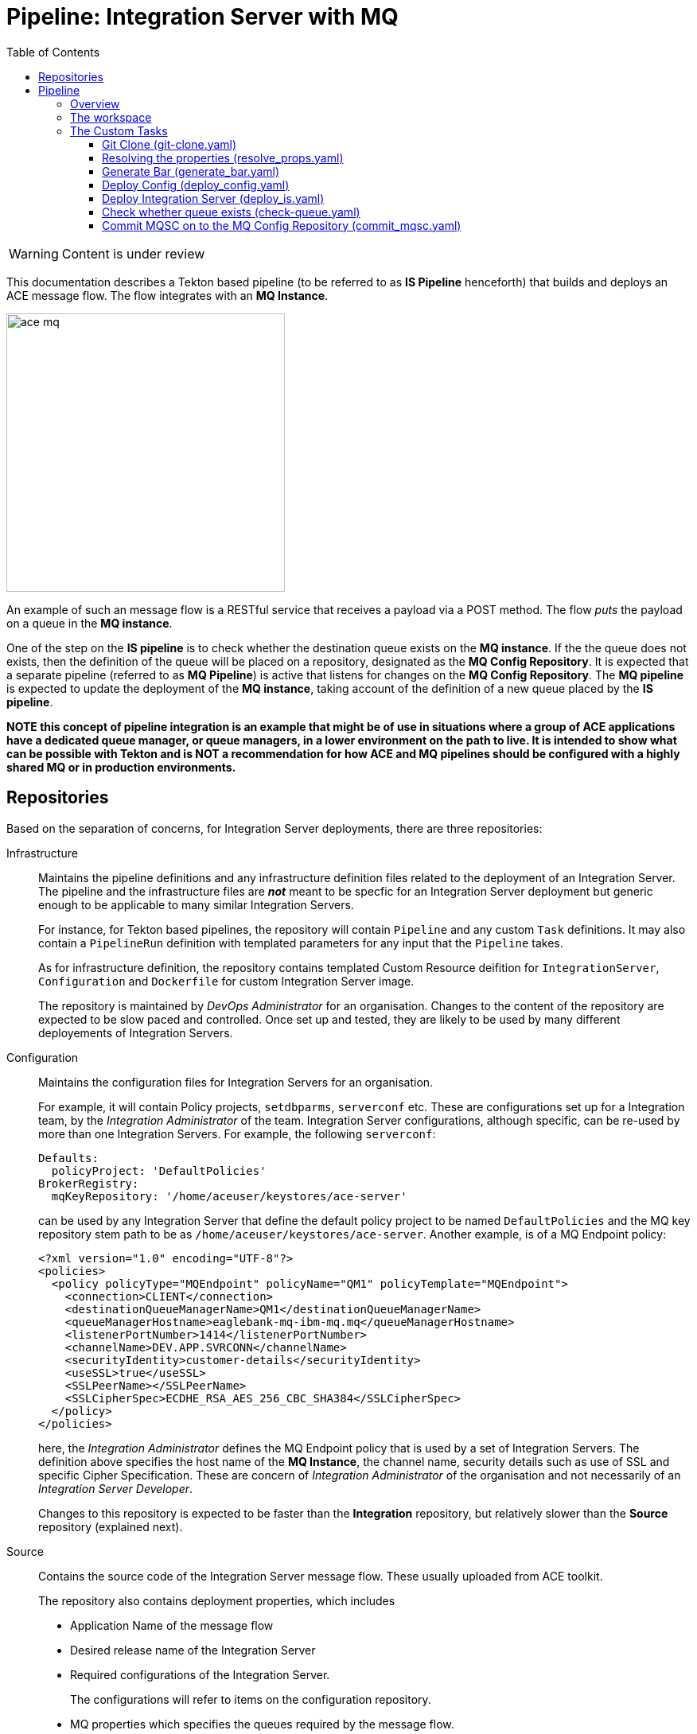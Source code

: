 = Pipeline: Integration Server with MQ
:toc:
:source-highlighter: pygments
:toclevels: 3


ifdef::env-github[]
:tip-caption: :bulb:
:note-caption: :information_source:
:important-caption: :heavy_exclamation_mark:
:caution-caption: :fire:
:warning-caption: :warning:
endif::[]

[WARNING]
====
Content is under review
====

This documentation describes a Tekton based pipeline (to be referred to as **IS Pipeline** henceforth) that builds and deploys an ACE message flow. The flow integrates with an **MQ Instance**.

ifdef::env-github[]
++++
<p align="center">
  <img width="460" height="300" src="readme_images/ace_mq.svg">
</p>
++++
endif::[]

ifndef::env-github[]
image::readme_images/ace_mq.svg[width=350, align="center"]
endif::[]

An example of such an message flow is a RESTful service that receives a payload via a POST method. The flow __puts__ the payload on a queue in the **MQ instance**.

One of the step on the **IS pipeline** is to check whether the destination queue exists on the **MQ instance**. If the the queue does not exists, then the definition of the queue will be placed on a repository, designated as the **MQ Config Repository**. It is expected that a separate pipeline (referred to as **MQ Pipeline**) is active that listens for changes on the **MQ Config Repository**. The **MQ pipeline** is expected to update the deployment of the **MQ instance**, taking account of the definition of a new queue placed by the **IS pipeline**. 


**NOTE this concept of pipeline integration is an example that might be of use in situations where a group of ACE applications have a dedicated queue manager, or queue managers, in a lower environment on the path to live. It is intended to show what can be possible with Tekton and is NOT a recommendation for how ACE and MQ pipelines should be configured with a highly shared MQ or in production environments.**

== Repositories

Based on the separation of concerns, for Integration Server deployments, there are three repositories:

Infrastructure::

Maintains the pipeline definitions and any infrastructure definition files related to the deployment of an Integration Server. The pipeline and the infrastructure files are __**not**__ meant to be specfic for an Integration Server deployment but generic enough to be applicable to many similar Integration Servers.
+
For instance, for Tekton based pipelines, the repository will contain `Pipeline` and any custom `Task` definitions. It may also contain a `PipelineRun` definition with templated parameters for any input that the `Pipeline` takes.
+
As for infrastructure definition, the repository contains templated Custom Resource deifition for `IntegrationServer`, `Configuration` and `Dockerfile` for custom Integration Server image.
+
The repository is maintained by __DevOps Administrator__ for an organisation. Changes to the content of the repository are expected to be slow paced and controlled. Once set up and tested, they are likely to be used by many different deployements of Integration Servers. 

[[Configuration]] Configuration::

Maintains the configuration files for Integration Servers for an organisation.
+
For example, it will contain Policy projects, `setdbparms`, `serverconf` etc. These are configurations set up for a Integration team, by the __Integration Administrator__ of the team. Integration Server configurations, although specific, can be re-used by more than one Integration Servers. For example, the following `serverconf`:
+
[source,yaml]
----
Defaults:
  policyProject: 'DefaultPolicies'
BrokerRegistry:
  mqKeyRepository: '/home/aceuser/keystores/ace-server'
----
+
can be used by any Integration Server that define the default policy project to be named `DefaultPolicies` and the MQ key repository stem path to be as `/home/aceuser/keystores/ace-server`. Another example, is of a MQ Endpoint policy:
+
[source,xml]
----
<?xml version="1.0" encoding="UTF-8"?>
<policies>
  <policy policyType="MQEndpoint" policyName="QM1" policyTemplate="MQEndpoint">
    <connection>CLIENT</connection>
    <destinationQueueManagerName>QM1</destinationQueueManagerName>
    <queueManagerHostname>eaglebank-mq-ibm-mq.mq</queueManagerHostname>
    <listenerPortNumber>1414</listenerPortNumber>
    <channelName>DEV.APP.SVRCONN</channelName>
    <securityIdentity>customer-details</securityIdentity>
    <useSSL>true</useSSL>
    <SSLPeerName></SSLPeerName>
    <SSLCipherSpec>ECDHE_RSA_AES_256_CBC_SHA384</SSLCipherSpec>
  </policy>
</policies>
----
+
here, the __Integration Administrator__ defines the MQ Endpoint policy that is used by a set of Integration Servers. The definition above specifies the host name of the **MQ Instance**, the channel name, security details such as use of SSL and specific Cipher Specification. These are concern of __Integration Administrator__ of the organisation and not necessarily of an __Integration Server Developer__.
+
Changes to this repository is expected to be faster than the **Integration** repository, but relatively slower than the **Source** repository (explained next).

Source::

Contains the source code of the Integration Server message flow. These usually uploaded from ACE toolkit. 
+
The repository also contains deployment properties, which includes
+
--
* Application Name of the message flow

* Desired release name of the Integration Server

* Required configurations of the Integration Server.
+
The configurations will refer to items on the configuration repository.

* MQ properties which specifies the queues required by the message flow.

* A `config.mqsc` file, that defines the queues required by the message flow, in case the MQ instance does not have them.
--
+
The repository is maintained by an __Integration Server Developer__. Changes to this repository is expected to be frequent as message flows get updated and added.

MQ Config::

Contains MQSC files that defines MQ objects such as queues and channels. A **MQ Pipeline** is expected to watch for changes in this repository.

== Pipeline

=== Overview

The pipeline can be depicted as footnote:[This is a simplified depiction of the pipeline, reducing the dependencies with help of the graphviz library]:

ifdef::env-github[]
++++
<p align="center">
  <img src="readme_images/ace_pipeline.svg">
</p>
++++
endif::[]
ifndef::env-github[]
image::readme_images/ace_pipeline.svg[align="center"]
endif::[]

The pipeline is defined in link:pipeline/pipeline.yaml[pipeline.yaml]. A pipeline run is defined in link:pipeline/pipeline_run.yaml[pipeline_run.yaml]

There are few tasks in the pipeline, where some tasks have others as dependencies. For example, `build-is-image` task, which is responsible for building the Integration Server image, depends on 

* `generate-bar` task, which is responsible for generating the BAR file, and

* `clone-is-infra` task, which is responsible for cloning the **Infrastructure**.

Several tasks can execute in the same time if their dependencies have already been executed. This includes tasks, such as `clone-is-source`, `clone-is-infra` and `clone-is-config`, which do not have any dependencies.

To understand the pipeline, we can segment it like the following

. Building the BAR
+
ifdef::env-github[]
++++
<p align="center">
  <img src="readme_images/generate_bar.svg">
</p>
++++
endif::[]
ifndef::env-github[]
image::readme_images/generate_bar.svg[align="center"]
endif::[]
+
The BAR file is created from the Integration Server source code, maintained in the **Source Repository**. Required deployment properties, such as name of the ACE project files, are defined in the **Source Repository** as well. 
+
Task runs:
+
`clone-is-source`:: 
is done with a run of custom task, <<git-clone, `git-clone`>>
+
`resolve-props`:: 
is done with a run of custom task, <<resolve-props, `resolve-props`>>
+
`generate-bar`::
is done with a run of custom task, <<generate-bar, `generate-bar`>>

. Deploying the configurations
+
ifdef::env-github[]
++++
<p align="center">
  <img src="readme_images/deploy_config.svg">
</p>
++++
endif::[]
ifndef::env-github[]
image::readme_images/deploy_config.svg[align="center"]
endif::[]
+
A set of custom resources, `Configuration`, are created based on the requirements of the message flow. The list of requirements resolved by the `resolve-props` task run. The source of the configurations are maintained in **Configuration Repository**, and the templates for the Configuration custom resource are maintained in the **Infrastructure Repository**.
+
Task runs:
+
`clone-is-infra`, `clone-is-config`:: 
are done with a run of custom task, <<git-clone, `git-clone`>>
+
`resolve-props`:: 
is done with a run of custom task, <<resolve-props, `resolve-props`>>
+
`deploy-config`::
is done with a run of custom task, <<deploy-config, `deploy-config`>>.

. Building the image
+
ifdef::env-github[]
++++
<p align="center">
  <img src="readme_images/build_is_image.svg">
</p>
++++
endif::[]
ifndef::env-github[]
image::readme_images/build_is_image.svg[align="center"]
endif::[]
+
The custom image for the Integration Server is built based on the BAR file. The Dockerfile is defined in the **Integration Repository**.
+
Task runs:
+
`clone-is-infra`:: 
is done with a run of custom task, <<git-clone, `git-clone`>>
+
`generate-bar`::
is done with a run of custom task, <<generate-bar, `generate-bar`>>
+
`build-is-image`::
is done with a run of cluster task, link:https://github.com/tektoncd/catalog/tree/master/task/buildah/0.2[`buildah`].

. Deploying Integration Server
+
ifdef::env-github[]
++++
<p align="center">
  <img src="readme_images/deploy_is.svg">
</p>
++++
endif::[]
ifndef::env-github[]
image::readme_images/deploy_is.svg[align="center"]
endif::[]
+
Deploying of the Integration Server requires the image. It also requires that all the required **Configuration** objects have been deployed. 
+
This pipeline, which deploys an Integration Server that puts messages on a queue, requires that the queue exists on the **Queue Manager**. A check is done with the task run, `check-queue`. The required queue is specified a property. The **MQ Instance** to which the Integration Server connects to can be resolved through the MQ Endpoint Policy, which is maintained in the **Configuration Repository**.
+
If the queue exists, deployment can go ahead with the task run, `deploy-is`. The task run executes conditionally on the result of the task run, `check-queue`.
+
Task runs:
+
`clone-is-config`:: 
is done with a run of custom task, <<git-clone, `git-clone`>>
+
`resolve-props`:: 
is done with a run of custom task, <<resolve-props, `resolve-props`>>
+
`generate-bar`::
is done with a run of custom task, <<generate-bar, `generate-bar`>>
+
`deploy-config`::
is done with a run of custom task, <<deploy-config, `deploy-config`>>
+
`check-queue`::
is done with a run of custom task, <<check-queue, `check-queue`>>
+
`build-is-image`::
is done with a run of cluster task, link:https://github.com/tektoncd/catalog/tree/master/task/buildah/0.2[`buildah`].
+
`deploy-is`::
is done with a run of cluster task custom task, <<deploy-is, `deploy-is`>>.

. Deploy Integration Server awaiting creation of queue
+
ifdef::env-github[]
++++
<p align="center">
  <img src="readme_images/deploy_is_awaiting_queue.svg">
</p>
++++
endif::[]
ifndef::env-github[]
image::readme_images/deploy_is_awaiting_queue.svg[align="center"]
endif::[]

+
If the task run of `check-queue` returns "no" to indicate the the required queue does not exists on the **Queue Manager**, the task run `clone-mq-config` is executed. This task run clones the **MQ Config Repository**. Task run, `commit-mqsc`, is excuted next - which pushes an MQSC file that defines the desired queue on the **MQ Config Repository**. This pipepline assumes that a watch is set up on the **MQ Config Repository**, and the **MQ Pipeline** is executed for any change is made to the repository.
+
Task run, `wait-for-queue`, is executed thereafter. This task run is similar to that of `check-queue`, but it repeatedly checks for the desired queue (up to a limit).
+
If the task run, `wait-for-queue`, completes successfully - which indicates that the desired queue is created on the **MQ Instance**, deployment of the Integration Server can go ahead. This is done by the task run, `deploy-is-awaiting-queue`, which is run of the `deploy-is` custom task. The task requires the **Configuration**s and Integration Server image to be ready before executing.
+
Task runs:
+
`deploy-config`::
is done with a run of custom task, <<deploy-config, `deploy-config`>>
+
`check-queue`::
is done with a run of custom task, <<check-queue, `check-queue`>>
+
`build-is-image`::
is done with a run of cluster task, link:https://github.com/tektoncd/catalog/tree/master/task/buildah/0.2[`buildah`].
+
`clone-mq-config`:: 
is done with a run of custom task, <<git-clone, `git-clone`>>
+
`commit-mqsc`::
is done with a run of custom task, <<commit-mqsc, `commit-mqsc`>>
+
`wait-for-queue`::
is done with a run of custom task, <<check-queue, `check-queue`>>
+
`deploy-is-awating-queue`::
is done with a run of custom task, <<deploy-is, `deploy-is`>>


=== The workspace

We are going to use a single workspace, `shared-workspace`. All the tasks will make use of this shared workspace, but may only read/write from/to a sub-folder within the workspace.

=== The Custom Tasks

==== [[git-clone]] Git Clone (link:../tasks/git-clone.yaml[git-clone.yaml])

The parameters, workspace and results are same as that of the cluster task, link:https://github.com/tektoncd/catalog/tree/master/task/git-clone/0.2[git-clone]. But as we use a modified version of the task, which optionally takes the following parameter:

.Additional parameter to cluster task, `git-clone`
[cols="2,3,5"]
|===
| Type | Name | Description

| Parameter
| `sshPrivateKey`
| The name of the private key to be used when cloning. 
|===

[sidebar]
.Reason for the using a custom `git-clone` tasks
--

We need to clone multiple repositories in this pipeline (**Infrastructure**, **Source**, **Configurations** and optionally, the **MQ Config** repository).  For each repository we use a unique SSH keypair. The approach is explained here: link:https://www.openshift.com/blog/private-git-repositories-part-2a-repository-ssh-keys[Repository SSH Keys].

For each repository we upload the public key as a Deploy Key. We create a secret with the private key as decribed here: link:https://github.com/tektoncd/pipeline/blob/master/docs/auth.md#configuring-ssh-auth-authentication-for-git[Configuring `ssh-auth` authentication for Git]. We have a template for the secret which can be used for this purpose, see link:../admin/ssh-key-secret.yaml[ssh-key-secret.yaml]

The service account that runs the pipeline (in our case `pipeline`) need to refer to the secrets that contains the private keys of the all the repositories. Since we are to clone multiple repositories, we need to set multiple secrets. They keys are mounted on the filesystem of the tasks according to link:https://github.com/tektoncd/pipeline/blob/master/docs/auth.md#ssh-auth-for-git[ssh-auth-for-git]. 

Given multiple keys mounted, the vanilla `git-clone` cluster task, does not know which to use during cloning. If we use the cluster task as is, then only one of our repository gets successfully cloned. The rest fails with ssh key error.

To rememdy, we use a modified version of the `git-clone` cluster task, see link:https://github.com/saadlu/catalog/commit/8c731b5f9a903af12989296f9e35c847d4262852[fork of `git-clone`]. We added a parameter that names the private key to use. If the parameter is specified, we start and add the key in a `ssh-agent`. Note that this is a hack solution - and at the time the simpliest one we can think of. 

As noted in link:https://github.com/tektoncd/pipeline/blob/master/docs/auth.md#ssh-auth-for-git[ssh-auth-for-git], private key from secret (which has type `type: kubernetes.io/ssh-auth`), is mounted on the `~/.ssh` directory with the name a `id_` appended withe name of the secret. See link:pipeline/pipeline_run.yaml[pipeline_run.yaml] to see examples.
--

[NOTE]
====
We might want to take a look at the Go program of the `git-init` task: link:https://github.com/tektoncd/pipeline/blob/master/cmd/git-init/main.go[git-init/main.go]. And investigate if there is an approach to set the private key in the `git` package: link:https://github.com/tektoncd/pipeline/blob/master/pkg/git/git.go[git.go]
====

All of the four `git-clone` tasks writes to the same workspace, `shared-workspace`, but on a different sub-folder.

==== [[resolve-props]] Resolving the properties (link:custom-tasks/resolve_props.yaml[resolve_props.yaml])

[cols="1,3,4"]
|===
| Type | Name | Description

| Workspace
| `input`
| The workspace

| Parameters

| `is-source-directory` 
| Subfolder within the workspace where **Source Repository** is cloned into. 


.10+| Results

| `is-application-names` 
| Names of the message flow applications

| `release-name`
| The desired release name for the `Integration Server`

| `is-configuration-keystores`
| List of __keystore__ type `Configuration` objects to be created 

| `is-configuration-trustores`
| List of __truststore__ type `Configuration` objects to be created

| `is-configuration-setdbparms`
| List of __setdbparms__ type `Configuration` objects to be created

| `is-configuration-serverconf`
| List of __serverconf__ type `Configuration` objects to be created

| `is-configuration-policyproject`
| List of __Policy Project__ type `Configuration` objects to be created


| `mq-queue-name`
| Name of the queue on which the `Integration Server` puts (or get) messages

| `mq-end-point-policy-file`
| Name of the MQ EndPoint policy file that details the connection to the **MQ Instance**

| `registry-host`
| Internal hostname of the OpenShift registry

|===

Pipeline properties which details the specific of a deployment is maintained on the **Source Repository** in a file names, `pipeline_properties.yaml`. Following is an example:

[source,yaml]
----
integrationServer:
  applicationNames:
    - CreateCustomerDetails
  releaseName: create-customer-details
  configurations:
    setdbparms:
      - dbparms.txt
    serverconf:
      - serverconf.yaml
    policyproject:
      - DefaultPolicies
    keystore:
      - ace-server.kdb
      - ace-server.sth
      - ace-server.jks
    truststore:
      - ca.jks
mq:
  queueName: CREATE.CUSTOMER.Q.V1
  endPointPolicyFile: DefaultPolicies/QM1.policyxml
----

The properties specifies the release name, the required configurations as well the MQ properties such as the required queue name and MQEndPoint Policy file footnote:[The policy file is used to resolved the **MQ Instance** that hosts the queue. The `check-queue` tasks queries this **MQ Instance** to check whether the queue exists on the instance]. 

It also specifies the application names that are to be part of this Integration Server. Mutliple application names can be specified.

The task makes use of link:https://mikefarah.gitbook.io/yq/[`yq`] command to extract out properties. We build a custom container image that include `yq` (version 3). See link:custom-images/yq-zip[] 

The task emits the properties as task results. Subsequent tasks can make use of the properties from the results.

==== [[generate-bar]] Generate Bar (link:custom-tasks/generate_bar.yaml[generate_bar.yaml])

[cols="1,3,4"]
|===
| Type | Name | Description

| Workspace
| `input`
| The workspace

.4+| Parameters

| `is-source-directory` 
| Subfolder within the workspace where **Source Repository** is cloned into. The message flows are maintained in this repository.

| `is-application-names`
| Names of the applications to be part of the BAR file

| `bar-location`
| Directory where the BAR file will be created

| `bar-filename`
| Name of the bar file

|===

The ACE Toolkit program, `mqsicreatebar`, can be used to create a BAR from ACE project. Within the container, the toolkit program need to run in headless mode. 

We have docker image that runs the `mqsicreatebar` command in headless mode. See link:custom-images/mqsicreatebar[mqsicreatebar] how to create the docker image.

The task makes use of `ace-applications` and `release-name` which are emiited from the `resolve-props` tasks.

[NOTE]
====
The task invokes `mqsicreatebar` as a script. In theory it should be possible to make use of array type parameters to pass in application names to the `mqsicreatebar` program. But as of now, we do not know how pass a task result as a array. If we can figure this out, then the task can be make use of `cmd` and `args` instead of `script`.
====

The BAR created will be placed on the workspace, `shared-workspace`, under `bars` sub-folder.


==== [[deploy-config]] Deploy Config (link:custom-tasks/deploy_config.yaml[deploy_config.yaml])

[cols="1,3,5"]
|===
| Type | Name | Description

| Workspace
| `workspace`
| The workspace

.7+| Parameters

| `is-config-directory` 
| Subfolder within the workspace where **Configuration Repository** is cloned into. See <<Configuration>> for details.

| `is-infra-directory`
| Subfolder within the workspace where **Infrastructure Repository** is cloned into. Template for `Configuration` objects are maintained in this repository.
 
| `is-configuration-keystores`
| List of __keystore__ type `Configuration` objects to be created 

| `is-configuration-trustores`
| List of __truststore__ type `Configuration` objects to be created

| `is-configuration-setdbparms`
| List of __setdbparms__ type `Configuration` objects to be created

| `is-configuration-serverconf`
| List of __serverconf__ type `Configuration` objects to be created

| `is-configuration-policyproject`
| List of __Policy Project__ type `Configuration` objects to be created

| Results
| `configurations` | Stores the name of the Configuration objects created. 

The list is used in either `deploy-is` or `deploy-is-awaiting-queue` task to deploy the `Integration Server` object.

|===

[NOTE]
====
As of now, the following types are supported:

* keystore
* truststore
* setdbparms
* serverconf
* policyproject

====

The task, `deploy-config`, deploys the required configuration objects. It does this in two steps

. Create the YAML files for the configurations
. Apply the configurations

===== Create the YAML files

There are two kinds of configurations. Configurations that contain sensitive information and configurations that don't. Configurations that contains senstive information are not stored within a `Configuration` custom resource. Instead, they are stored in a `Secret` resource and a referrence is made on the `Configuration` object.

Sensitive information includes TLS keystores and trustores, as well as password values that are set via `setbdparms`. 

In this implementation of the pipeline, we have decided not to create the requried TLS keystores and trustores as `Secret` objects __during__ the execution of the pipeline. Instead, we assume Infrastructure team is responsible creating for the `Secret` objects. When a `Configuration` object is neeed for TLS keystores and trustores, only the `Configuration` object will be created - referring to a `Secret` of the same name.

[NOTE]
====
During the application of the configuration YAML file (with `oc apply` command) if a `Configuration` object refers to a `Secret` that does not exists, the attempt will fail.

It is expected that the **Infrasture** team then goes ahead and creates the required `Secrets` and re-launch the pipeline.
====

On the other hand, sensitive information in `setdbparams` is created as `Secret` by this task footnote:[Ok, may be this too should not be created]. The `Configuration` object is created, and it refers to the created `Secret`.

For non-senstive configurations, such as __serverconf__ and __policy projects__, the contents are stored as part of the `Configuration` object. Certain configrations, such as `policy projects` and loopback's `datasource` need to be stored in ZIP format. Contents are stored in Base64 format. 

ifdef::env-github[]
++++
<p align="center">
  <img src="readme_images/setup_config.svg">
</p>
++++
endif::[]
ifndef::env-github[]
image::readme_images/setup_config.svg[align="center"]
endif::[]

The step, `setup-configuration`, of the `deploy-config`, creates all the required YAML files for configurations. The template for the `Configuration` objects are maintained in the **Infrastructure Repository**, whereas the content is maintained in the **Configurattion Repository**. These repositories are cloned by the tasks `clone-is-infra` and `clone-is-config` tasks on the shared workspace, on directories specified by `is-infra-directory` and `is-config-directory`

The needed configuraions are passed on to the task via the parameters:

* is-configuration-keystores
* is-configuration-truststores
* is-configuration-setdbparms
* is-configuration-serverconf
* is-configuration-policyproject

which are set from the results of `resolve-props`.


The configurations are stored in a sub-folder, `configurations`, under the shared workspace. During the process of creating the `Configuration` objects, a variable maintained with the names of the configurations. The variable is emitted as a result, `configurations`, which subsequently used in the tasks, `deploy-is` or `deploy-is-awiting-queue`.

===== Apply the configuration

Apply is simply done with the `oc apply` command, passing the `configurations` sub-folder within the workspace.

==== [[deploy-is]] Deploy Integration Server (link:custom-tasks/deploy-is.yaml[deploy_is.yaml])

[cols="1,3,5"]
|===
| Type | Name | Description

| Workspace
| `input`
| The workspace

.4+| Parameters

| `is-infra-directory` 
| Subfolder within the workspace where **Infrastructure Repository** is cloned into. 

| `IMAGE` 
| Fully qualified name of the custom image

| `release-name` 
| Name of the release the `Integration Server` be deployed as.

| `configurations` 
| Configurations that are part of the `Integration Server` to be deployed.

|===


The task is responsible to creating the `Integration Server` custom resource. This is done with in two steps:

. Create the `Integration Server` manifest

. Apply the `Integration Server` manifest

=====  Create the `Integration Server` manifest

The `Integration Server` manifest is created on the workspace (under a directory named, `integration_server`). The template for the manifest is maintained in the **Infrastructure Repository**.

`yq` is used to modify the manifest file to inject the release name, image name and the configurations. `yq` is from the custom image, `yq-zip` (see link:custom-images/yq-zip[yq-zip])

=====  Create the `Integration Server` manifest

Done by simply running `oc apply` on the manifest.


[NOTE]
.Why not use OpenShift Template
====

It is possible to use OpenShift Template do achieve this task - all in one step. But the configuration list is of array type. To render an OpenShift template with array type, a valid JSON array need to passed in as a parameter to the template. See this answer and the comment here: link:https://stackoverflow.com/a/51727041/837530[OpenShift templates with array parameters].

When configuration list are coming from another task as a result (in our case `deploy-config`, with result `configuration`), this will require additional work needed to convert a list to a valid JSON array. Although this is possible footnote:[We have tried it], doing it in a script is cumbersome and not readable.

Instead, doing with `yq` (can do the same with `jq`) is much more clean, readable and perhaps more maintainable.
====

==== [[check-queue]] Check whether queue exists (link:custom-tasks/check-queue.yaml[check-queue.yaml])

[cols="1,3,5"]
|===
| Type | Name | Description

| Workspace
| `input`
| The workspace

.5+| Parameters

| `mq-end-point-policy-file` 
| Path to the MQ EndPoint policy. This details the connections to the **MQ Instance**. 

| `mq-queue-name` 
| Name of the queue to check for.

| `is-config-directory` 
| Name of the sub-folder where **Configuration Repository** is cloned onto.

| `number-of-retries` 
| When queue is not found, how many retries to attempt. Default is "0"

| `exit-on-fail` 
| Whether or not the task should fail (with exit code), when the queue does not exists. Default is "no"


| Results
| `queue-exists`
| Set to "yes" if queue exists, "no" otherwise.

|===

A set of `oc` command is executed to check for the required queue on the **MQ Instance**.

The  **MQ Instance** is resolved from the MQ End Point policy used by the Integration Server. The policy is an XML file, so a XPATH query is carried out to fetch the queue manager hostname. Thereafter, the namespace and service name is resolved.

From the service name, the release name of the **MQ Instance** is resolved using `oc` command. Since the **MQ Instance** could be a Multi-instance queue manager, `dspmq` command is executed on the queue manager pod, using `oc exec` - to figure out the active queue manager.

On the active queue manger, search for the required queue is performed.

This task is used both in `check-queue` and `wait-for-queue` task run on the pipeline. 

When running as the `check-queue` task run, no retries are done on failure to find the queue. Morever, task is not `exit`ed. The result is set to "no" or "yes" depending on the result of the search for the queue.

If the task is run for `wait-for-queue`, re-tries are done on failure to find the queue. Number of retries are depends on the `number-of-retries` parameter. `exit-on-fail` is also set to "yes" - this way, if queue is not found after the desired re-tries, the task is failed.

[NOTE]
====
The serveraccount used for the pipeline (`pipeline`), may require additional permissions to run `oc` commands on if the **MQ Instance** is located on a different namespace. See link:roles[] for examples on how to grant permissions.
====

==== [[commit-mqsc]] Commit MQSC on to the MQ Config Repository (link:custom-tasks/commit_mqsc.yaml[commit_mqsc.yaml])





[cols="1,3,5"]
|===
| Type | Name | Description

| Workspace
| `input`
| The workspace

.5+| Parameters

| `is-source-mqsc-path` 
| Path to the config.mqsc file that defines the queue, if it does not exists.

| `mq-queue-name` 
| Name of the queue to check for.

| `mq-config-mqsc-path` 
| Path where the `config.mqsc` to be copied to. This refers to a path with the **MQ Config Repository** cloned by `clone-mq-config` task.

| `uid` 
| Pipeline Id. Used in `user.name` set for git commit

| `sshPrivateKey` 
| Name of the private key to use for `git push` command

|===

This task is responsible to commiting the `config.mqsc` file to the **MQ Config Repository**. The file is renamed by prepending a timestamp on it, so that during configuration, the MQ container proccesses it last.

Dummy email address is used by the commiting git user. The pipeline UID is used as username.